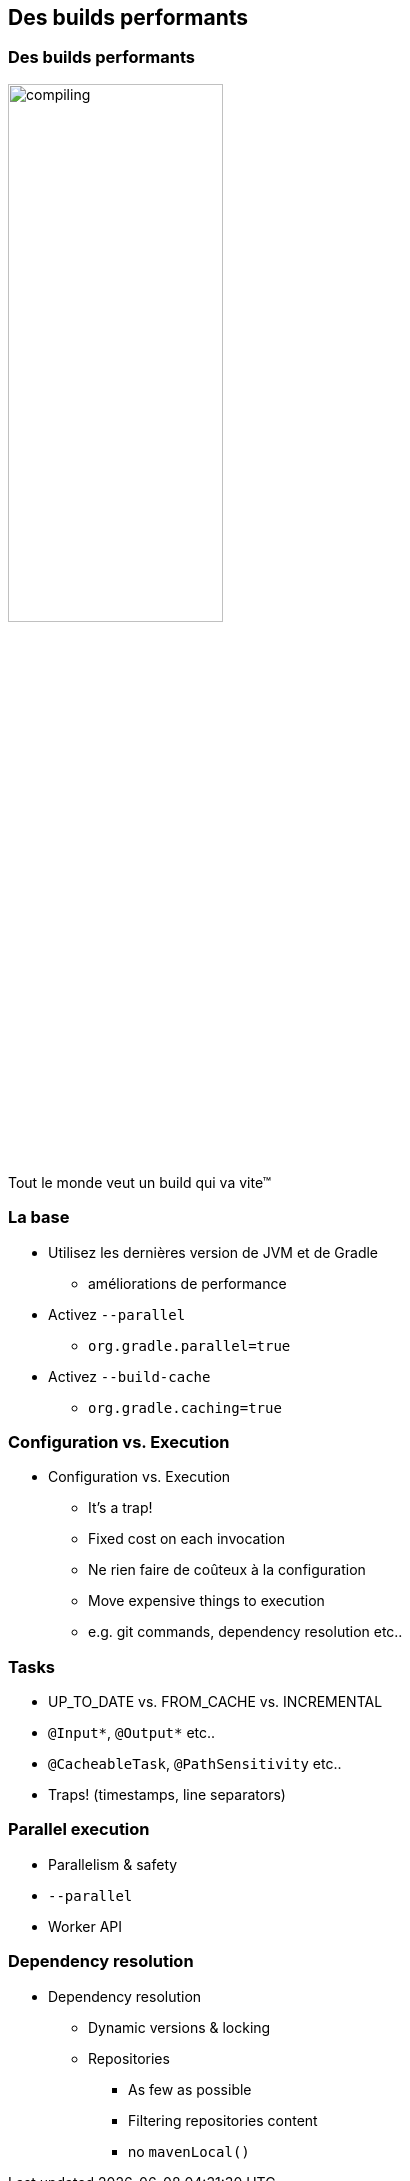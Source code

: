 [background-color="#02303A"]
== Des builds performants

=== Des builds performants

image::compiling.png[width=50%, height=50%]

Tout le monde veut un build qui va vite™


=== La base

// [%step]
* Utilisez les dernières version de JVM et de Gradle
** améliorations de performance
* Activez `--parallel`
** `org.gradle.parallel=true`
* Activez `--build-cache`
** `org.gradle.caching=true`


=== Configuration vs. Execution

* Configuration vs. Execution
** It's a trap!
** Fixed cost on each invocation
** Ne rien faire de coûteux à la configuration
** Move expensive things to execution
** e.g. git commands, dependency resolution etc..

=== Tasks

* UP_TO_DATE vs. FROM_CACHE vs. INCREMENTAL
* `@Input*`, `@Output*` etc..
* `@CacheableTask`, `@PathSensitivity` etc..
* Traps! (timestamps, line separators)

=== Parallel execution

* Parallelism & safety
* `--parallel`
* Worker API

=== Dependency resolution

* Dependency resolution
** Dynamic versions & locking
** Repositories
*** As few as possible
*** Filtering repositories content
*** no `mavenLocal()`


